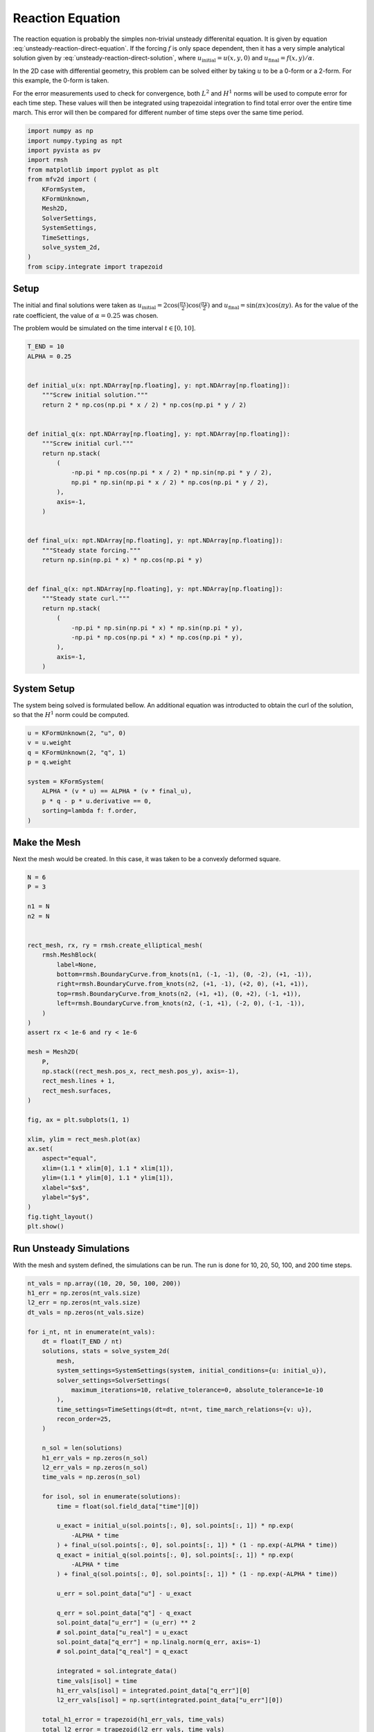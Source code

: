 
.. DO NOT EDIT.
.. THIS FILE WAS AUTOMATICALLY GENERATED BY SPHINX-GALLERY.
.. TO MAKE CHANGES, EDIT THE SOURCE PYTHON FILE:
.. "auto_examples/unsteady/plot_reaction.py"
.. LINE NUMBERS ARE GIVEN BELOW.

.. only:: html

    .. note::
        :class: sphx-glr-download-link-note

        :ref:`Go to the end <sphx_glr_download_auto_examples_unsteady_plot_reaction.py>`
        to download the full example code.

.. rst-class:: sphx-glr-example-title

.. _sphx_glr_auto_examples_unsteady_plot_reaction.py:


Reaction Equation
=================

The reaction equation is probably the simples non-trivial unsteady differenital
equation. It is given by equation :eq:`unsteady-reaction-direct-equation`. If
the forcing :math:`f` is only space dependent, then it has a very simple
analytical solution given by :eq:`unsteady-reaction-direct-solution`, where
:math:`u_\mathrm{initial} = u(x, y, 0)` and
:math:`u_\mathrm{final} = f(x, y) / \alpha`.

.. math::
    :label: unsteady-reaction-direct-equation

    \frac{\partial u}{\partial t} + \alpha u = + f

.. math::
    :label: unsteady-reaction-direct-solution

    u(x, y, t) = u_\mathrm{initial} (1 - e^{-\alpha t}) + u_\mathrm{final}
    e^{-\alpha t}


In the 2D case with differential geometry, this problem can be solved either
by taking :math:`u` to be a 0-form or a 2-form. For this example, the 0-form
is taken.

For the error measurements used to check for convergence, both :math:`L^2` and
:math:`H^1` norms will be used to compute error for each time step. These values
will then be integrated using trapezoidal integration to find total error over
the entire time march. This error will then be compared for different number of
time steps over the same time period.

.. GENERATED FROM PYTHON SOURCE LINES 35-52

.. code-block:: Python


    import numpy as np
    import numpy.typing as npt
    import pyvista as pv
    import rmsh
    from matplotlib import pyplot as plt
    from mfv2d import (
        KFormSystem,
        KFormUnknown,
        Mesh2D,
        SolverSettings,
        SystemSettings,
        TimeSettings,
        solve_system_2d,
    )
    from scipy.integrate import trapezoid








.. GENERATED FROM PYTHON SOURCE LINES 53-64

Setup
-----

The initial and final solutions were taken as
:math:`u_\mathrm{initial} = 2 \cos(\frac{\pi x}{2}) \cos(\frac{\pi y}{2})`
and :math:`u_\mathrm{final} = \sin(\pi x) \cos(\pi y)`. As for the value
of the rate coefficient, the value of :math:`\alpha = 0.25` was chosen.

The problem would be simulated on the time interval :math:`t \in [0, 10]`.



.. GENERATED FROM PYTHON SOURCE LINES 65-102

.. code-block:: Python


    T_END = 10
    ALPHA = 0.25


    def initial_u(x: npt.NDArray[np.floating], y: npt.NDArray[np.floating]):
        """Screw initial solution."""
        return 2 * np.cos(np.pi * x / 2) * np.cos(np.pi * y / 2)


    def initial_q(x: npt.NDArray[np.floating], y: npt.NDArray[np.floating]):
        """Screw initial curl."""
        return np.stack(
            (
                -np.pi * np.cos(np.pi * x / 2) * np.sin(np.pi * y / 2),
                np.pi * np.sin(np.pi * x / 2) * np.cos(np.pi * y / 2),
            ),
            axis=-1,
        )


    def final_u(x: npt.NDArray[np.floating], y: npt.NDArray[np.floating]):
        """Steady state forcing."""
        return np.sin(np.pi * x) * np.cos(np.pi * y)


    def final_q(x: npt.NDArray[np.floating], y: npt.NDArray[np.floating]):
        """Steady state curl."""
        return np.stack(
            (
                -np.pi * np.sin(np.pi * x) * np.sin(np.pi * y),
                -np.pi * np.cos(np.pi * x) * np.cos(np.pi * y),
            ),
            axis=-1,
        )









.. GENERATED FROM PYTHON SOURCE LINES 103-109

System Setup
------------

The system being solved is formulated bellow. An additional equation was introducted
to obtain the curl of the solution, so that the :math:`H^1` norm could be computed.


.. GENERATED FROM PYTHON SOURCE LINES 110-122

.. code-block:: Python


    u = KFormUnknown(2, "u", 0)
    v = u.weight
    q = KFormUnknown(2, "q", 1)
    p = q.weight

    system = KFormSystem(
        ALPHA * (v * u) == ALPHA * (v * final_u),
        p * q - p * u.derivative == 0,
        sorting=lambda f: f.order,
    )








.. GENERATED FROM PYTHON SOURCE LINES 123-130

Make the Mesh
-------------

Next the mesh would be created. In this case, it was taken to be a
convexly deformed square.



.. GENERATED FROM PYTHON SOURCE LINES 131-170

.. code-block:: Python


    N = 6
    P = 3

    n1 = N
    n2 = N


    rect_mesh, rx, ry = rmsh.create_elliptical_mesh(
        rmsh.MeshBlock(
            label=None,
            bottom=rmsh.BoundaryCurve.from_knots(n1, (-1, -1), (0, -2), (+1, -1)),
            right=rmsh.BoundaryCurve.from_knots(n2, (+1, -1), (+2, 0), (+1, +1)),
            top=rmsh.BoundaryCurve.from_knots(n2, (+1, +1), (0, +2), (-1, +1)),
            left=rmsh.BoundaryCurve.from_knots(n2, (-1, +1), (-2, 0), (-1, -1)),
        )
    )
    assert rx < 1e-6 and ry < 1e-6

    mesh = Mesh2D(
        P,
        np.stack((rect_mesh.pos_x, rect_mesh.pos_y), axis=-1),
        rect_mesh.lines + 1,
        rect_mesh.surfaces,
    )

    fig, ax = plt.subplots(1, 1)

    xlim, ylim = rect_mesh.plot(ax)
    ax.set(
        aspect="equal",
        xlim=(1.1 * xlim[0], 1.1 * xlim[1]),
        ylim=(1.1 * ylim[0], 1.1 * ylim[1]),
        xlabel="$x$",
        ylabel="$y$",
    )
    fig.tight_layout()
    plt.show()




.. image-sg:: /auto_examples/unsteady/images/sphx_glr_plot_reaction_001.png
   :alt: plot reaction
   :srcset: /auto_examples/unsteady/images/sphx_glr_plot_reaction_001.png
   :class: sphx-glr-single-img





.. GENERATED FROM PYTHON SOURCE LINES 171-176

Run Unsteady Simulations
------------------------

With the mesh and system defined, the simulations can be run. The run is done for
10, 20, 50, 100, and 200 time steps.

.. GENERATED FROM PYTHON SOURCE LINES 177-230

.. code-block:: Python


    nt_vals = np.array((10, 20, 50, 100, 200))
    h1_err = np.zeros(nt_vals.size)
    l2_err = np.zeros(nt_vals.size)
    dt_vals = np.zeros(nt_vals.size)

    for i_nt, nt in enumerate(nt_vals):
        dt = float(T_END / nt)
        solutions, stats = solve_system_2d(
            mesh,
            system_settings=SystemSettings(system, initial_conditions={u: initial_u}),
            solver_settings=SolverSettings(
                maximum_iterations=10, relative_tolerance=0, absolute_tolerance=1e-10
            ),
            time_settings=TimeSettings(dt=dt, nt=nt, time_march_relations={v: u}),
            recon_order=25,
        )

        n_sol = len(solutions)
        h1_err_vals = np.zeros(n_sol)
        l2_err_vals = np.zeros(n_sol)
        time_vals = np.zeros(n_sol)

        for isol, sol in enumerate(solutions):
            time = float(sol.field_data["time"][0])

            u_exact = initial_u(sol.points[:, 0], sol.points[:, 1]) * np.exp(
                -ALPHA * time
            ) + final_u(sol.points[:, 0], sol.points[:, 1]) * (1 - np.exp(-ALPHA * time))
            q_exact = initial_q(sol.points[:, 0], sol.points[:, 1]) * np.exp(
                -ALPHA * time
            ) + final_q(sol.points[:, 0], sol.points[:, 1]) * (1 - np.exp(-ALPHA * time))

            u_err = sol.point_data["u"] - u_exact

            q_err = sol.point_data["q"] - q_exact
            sol.point_data["u_err"] = (u_err) ** 2
            # sol.point_data["u_real"] = u_exact
            sol.point_data["q_err"] = np.linalg.norm(q_err, axis=-1)
            # sol.point_data["q_real"] = q_exact

            integrated = sol.integrate_data()
            time_vals[isol] = time
            h1_err_vals[isol] = integrated.point_data["q_err"][0]
            l2_err_vals[isol] = np.sqrt(integrated.point_data["u_err"][0])

        total_h1_error = trapezoid(h1_err_vals, time_vals)
        total_l2_error = trapezoid(l2_err_vals, time_vals)
        h1_err[i_nt] = total_h1_error
        l2_err[i_nt] = total_l2_error
        dt_vals[i_nt] = dt
        # print(f"For {dt=} total error was {total_h1_error:.3e}.")








.. GENERATED FROM PYTHON SOURCE LINES 231-238

Plot the Time Error
-------------------

The total integrated time error in the two norms is now examined.

:math:`H^1` Norm
~~~~~~~~~~~~~~~~

.. GENERATED FROM PYTHON SOURCE LINES 239-263

.. code-block:: Python


    k1, k0 = np.polyfit(np.log(dt_vals), np.log(h1_err), 1)
    k0 = np.exp(k0)

    fig, ax = plt.subplots(1, 1)
    ax.scatter(dt_vals, h1_err)
    ax.plot(
        dt_vals,
        k0 * dt_vals**k1,
        linestyle="dashed",
        label=f"${k0:.3g} \\cdot {{\\Delta t}}^{{{k1:+.3g}}}$",
    )
    ax.grid()
    ax.legend()
    ax.set(
        xlabel="$\\Delta t$",
        ylabel="$\\int \\varepsilon_{H^{1}} {dt}$",
        xscale="log",
        yscale="log",
    )
    ax.xaxis_inverted()
    fig.tight_layout()
    plt.show()




.. image-sg:: /auto_examples/unsteady/images/sphx_glr_plot_reaction_002.png
   :alt: plot reaction
   :srcset: /auto_examples/unsteady/images/sphx_glr_plot_reaction_002.png
   :class: sphx-glr-single-img





.. GENERATED FROM PYTHON SOURCE LINES 264-266

:math:`L^2` Norm
~~~~~~~~~~~~~~~~

.. GENERATED FROM PYTHON SOURCE LINES 267-292

.. code-block:: Python


    k1, k0 = np.polyfit(np.log(dt_vals), np.log(l2_err), 1)
    k0 = np.exp(k0)

    fig, ax = plt.subplots(1, 1)
    ax.scatter(dt_vals, l2_err)
    ax.plot(
        dt_vals,
        k0 * dt_vals**k1,
        linestyle="dashed",
        label=f"${k0:.3g} \\cdot {{\\Delta t}}^{{{k1:+.3g}}}$",
    )
    ax.grid()
    ax.legend()
    ax.set(
        xlabel="$\\Delta t$",
        ylabel="$\\int \\varepsilon_{L^{1}} {dt}$",
        xscale="log",
        yscale="log",
    )
    ax.xaxis_inverted()
    fig.tight_layout()
    plt.show()





.. image-sg:: /auto_examples/unsteady/images/sphx_glr_plot_reaction_003.png
   :alt: plot reaction
   :srcset: /auto_examples/unsteady/images/sphx_glr_plot_reaction_003.png
   :class: sphx-glr-single-img





.. GENERATED FROM PYTHON SOURCE LINES 293-297

Plot Solution's Evolution
-------------------------

With :mod:`pyvista` the unsteady solution can even be plotted.

.. GENERATED FROM PYTHON SOURCE LINES 298-310

.. code-block:: Python


    plotter = pv.Plotter(off_screen=True, window_size=(1600, 800))

    plotter.open_gif("unsteady-reaction-direct-solution.gif", fps=30)

    for sol in solutions:
        sol.points[:, 2] = sol.point_data["u"]
        plotter.add_mesh(sol, scalars=None, name="solution", show_scalar_bar=False)
        plotter.add_text(f"time = {sol.field_data['time'][0]:.1f}", name="time")
        plotter.write_frame()

    plotter.close()



.. image-sg:: /auto_examples/unsteady/images/sphx_glr_plot_reaction_004.gif
   :alt: plot reaction
   :srcset: /auto_examples/unsteady/images/sphx_glr_plot_reaction_004.gif
   :class: sphx-glr-single-img






.. rst-class:: sphx-glr-timing

   **Total running time of the script:** (1 minutes 27.826 seconds)


.. _sphx_glr_download_auto_examples_unsteady_plot_reaction.py:

.. only:: html

  .. container:: sphx-glr-footer sphx-glr-footer-example

    .. container:: sphx-glr-download sphx-glr-download-jupyter

      :download:`Download Jupyter notebook: plot_reaction.ipynb <plot_reaction.ipynb>`

    .. container:: sphx-glr-download sphx-glr-download-python

      :download:`Download Python source code: plot_reaction.py <plot_reaction.py>`

    .. container:: sphx-glr-download sphx-glr-download-zip

      :download:`Download zipped: plot_reaction.zip <plot_reaction.zip>`


.. only:: html

 .. rst-class:: sphx-glr-signature

    `Gallery generated by Sphinx-Gallery <https://sphinx-gallery.github.io>`_

